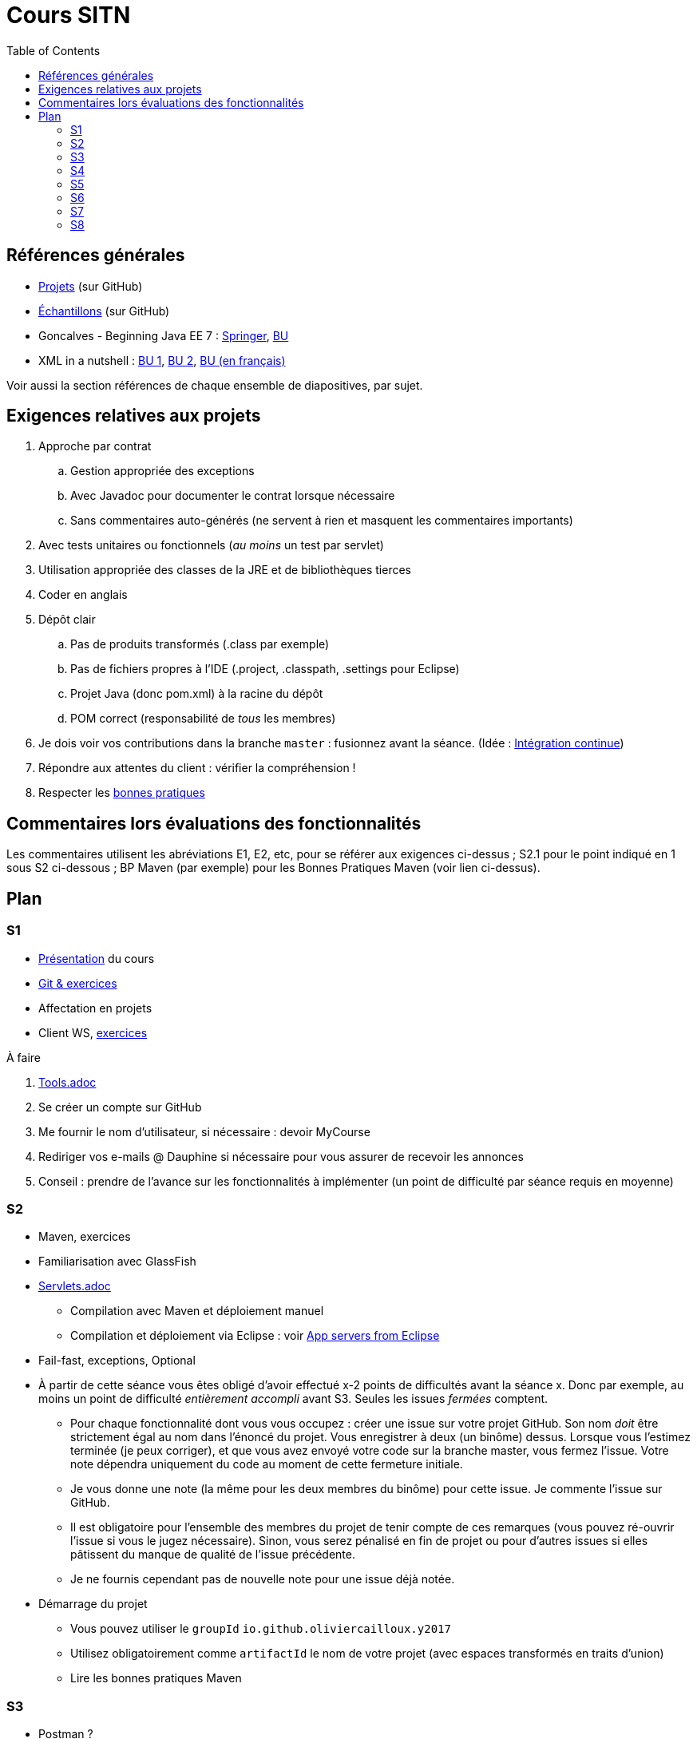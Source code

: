 = Cours SITN
:toc:
:sectanchors:

== Références générales
* https://github.com/oliviercailloux/projets/tree/master/EE[Projets] (sur GitHub)
* https://github.com/oliviercailloux/samples[Échantillons] (sur GitHub)
* Goncalves - Beginning Java EE 7 : http://doi.org/10.1007/978-1-4302-4627-5[Springer], https://proxy.bu.dauphine.fr/http/doi.org/10.1007/978-1-4302-4627-5[BU] 
* XML in a nutshell : https://portail.bu.dauphine.fr/bibliodata.html?record_id=ALEPH000026526&rtype=book[BU 1], https://portail.bu.dauphine.fr/bibliodata.html?record_id=ALEPH000013764&rtype=book[BU 2], https://portail.bu.dauphine.fr/bibliodata.html?record_id=ALEPH000035938&rtype=book[BU (en français)]

Voir aussi la section références de chaque ensemble de diapositives, par sujet.

== Exigences relatives aux projets
. Approche par contrat
.. Gestion appropriée des exceptions
.. Avec Javadoc pour documenter le contrat lorsque nécessaire
.. Sans commentaires auto-générés (ne servent à rien et masquent les commentaires importants)
. Avec tests unitaires ou fonctionnels (_au moins_ un test par servlet)
. Utilisation appropriée des classes de la JRE et de bibliothèques tierces
. Coder en anglais
. Dépôt clair
.. Pas de produits transformés (.class par exemple)
.. Pas de fichiers propres à l’IDE (.project, .classpath, .settings pour Eclipse)
.. Projet Java (donc pom.xml) à la racine du dépôt
.. POM correct (responsabilité de _tous_ les membres)
. Je dois voir vos contributions dans la branche `master` : fusionnez avant la séance. (Idée : https://fr.wikipedia.org/wiki/Int%C3%A9gration_continue[Intégration continue])
. Répondre aux attentes du client : vérifier la compréhension !
. Respecter les https://github.com/oliviercailloux/java-course/tree/master/Best%20practices[bonnes pratiques]

== Commentaires lors évaluations des fonctionnalités
Les commentaires utilisent les abréviations E1, E2, etc, pour se référer aux exigences ci-dessus ; S2.1 pour le point indiqué en 1 sous S2 ci-dessous ; BP Maven (par exemple) pour les Bonnes Pratiques Maven (voir lien ci-dessus).

== Plan
=== S1
* https://github.com/oliviercailloux/java-course/raw/master/Pr%C3%A9sentation%20du%20cours%20EE/presentation.pdf[Présentation] du cours
* https://github.com/oliviercailloux/java-course/raw/master/Git/presentation.pdf[Git & exercices]
* Affectation en projets
* Client WS, https://github.com/oliviercailloux/java-course/tree/master/Rest%20client%20Ex.adoc[exercices]

À faire

. https://github.com/oliviercailloux/java-course/tree/master/Tools.adoc[Tools.adoc]
. Se créer un compte sur GitHub
. Me fournir le nom d’utilisateur, si nécessaire : devoir MyCourse
. Rediriger vos e-mails @ Dauphine si nécessaire pour vous assurer de recevoir les annonces
. Conseil : prendre de l’avance sur les fonctionnalités à implémenter (un point de difficulté par séance requis en moyenne)

=== S2
// exercices Maven
** Maven, exercices
** Familiarisation avec GlassFish
** https://github.com/oliviercailloux/java-course/tree/master/Servlets.adoc[Servlets.adoc]
*** Compilation avec Maven et déploiement manuel
*** Compilation et déploiement via Eclipse : voir https://github.com/oliviercailloux/java-course/tree/master/App%20servers%20from%20Eclipse.adoc[App servers from Eclipse]
** Fail-fast, exceptions, Optional
** À partir de cette séance vous êtes obligé d’avoir effectué x-2 points de difficultés avant la séance x. Donc par exemple, au moins un point de difficulté _entièrement accompli_ avant S3. Seules les issues _fermées_ comptent.
*** Pour chaque fonctionnalité dont vous vous occupez : créer une issue sur votre projet GitHub. Son nom _doit_ être strictement égal au nom dans l’énoncé du projet. Vous enregistrer à deux (un binôme) dessus. Lorsque vous l’estimez terminée (je peux corriger), et que vous avez envoyé votre code sur la branche master, vous fermez l’issue. Votre note dépendra uniquement du code au moment de cette fermeture initiale.
*** Je vous donne une note (la même pour les deux membres du binôme) pour cette issue. Je commente l’issue sur GitHub.
*** Il est obligatoire pour l’ensemble des membres du projet de tenir compte de ces remarques (vous pouvez ré-ouvrir l’issue si vous le jugez nécessaire). Sinon, vous serez pénalisé en fin de projet ou pour d’autres issues si elles pâtissent du manque de qualité de l’issue précédente.
*** Je ne fournis cependant pas de nouvelle note pour une issue déjà notée.
** Démarrage du projet
*** Vous pouvez utiliser le `groupId` `io.github.oliviercailloux.y2017`
*** Utilisez obligatoirement comme `artifactId` le nom de votre projet (avec espaces transformés en traits d’union)
*** Lire les bonnes pratiques Maven

=== S3
** Postman ?
** Tests unitaires et classpath ?
** Travis CI
** Servlets multi-formats
** JAX-B ?

=== S4
** Cookies
** REST
** App online

=== S5
** ORM exercices niveau serveur

=== S6
** Suite ORM
** SOAP ?

=== S7
** Message beans ?

=== S8
** Présentation des projets
** Votes


